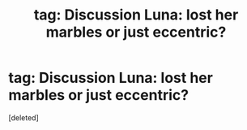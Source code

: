 #+TITLE: tag: Discussion Luna: lost her marbles or just eccentric?

* tag: Discussion Luna: lost her marbles or just eccentric?
:PROPERTIES:
:Score: 1
:DateUnix: 1466737145.0
:DateShort: 2016-Jun-24
:END:
[deleted]

